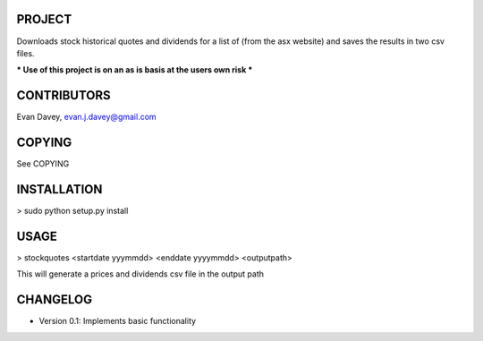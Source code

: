 
PROJECT
-------

Downloads stock historical quotes and dividends for a list of (from the asx website) and saves the results in two csv files.


*** Use of this project is on an as is basis at the users own risk ***

CONTRIBUTORS
------------

Evan Davey, evan.j.davey@gmail.com



COPYING
-------

See COPYING


INSTALLATION
------------

> sudo python setup.py install

USAGE
-------

> stockquotes <startdate yyymmdd> <enddate yyyymmdd> <outputpath>

This will generate a prices and dividends csv file in the output path 


CHANGELOG
----------

- Version 0.1: Implements basic functionality




